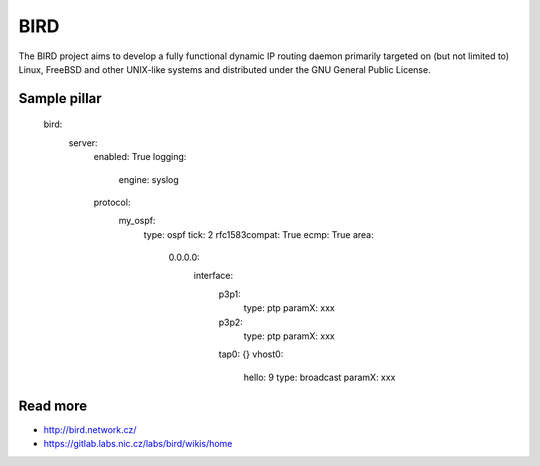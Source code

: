 ===========
BIRD
===========
The BIRD project aims to develop a fully functional dynamic IP routing daemon primarily targeted on (but not limited to) Linux, FreeBSD and other UNIX-like systems and distributed under the GNU General Public License. 

Sample pillar
=============

    bird:
      server:
        enabled: True
        logging:
          engine: syslog
        protocol:
          my_ospf:
            type: ospf
            tick: 2
            rfc1583compat: True
            ecmp: True
            area:
              0.0.0.0:
                interface:
                  p3p1:
                    type: ptp
                    paramX: xxx
                  p3p2:
                    type: ptp
                    paramX: xxx
                  tap0: {}
                  vhost0:
                    hello: 9
                    type: broadcast
                    paramX: xxx
 

Read more
=========
* http://bird.network.cz/
* https://gitlab.labs.nic.cz/labs/bird/wikis/home
